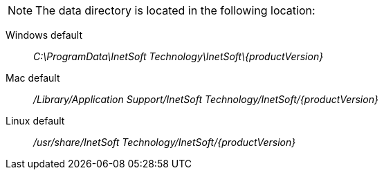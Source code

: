 
NOTE: The data directory is located in the following location:

Windows default:: _C:\ProgramData\InetSoft Technology\InetSoft\\{productVersion\}_
Mac default:: _/Library/Application Support/InetSoft Technology/InetSoft/\{productVersion\}_
Linux default:: _/usr/share/InetSoft Technology/InetSoft/\{productVersion\}_
